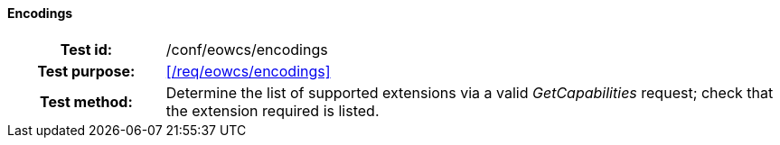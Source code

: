 ==== Encodings
[cols=">20h,<80d",width="100%"]
|===
|Test id: |/conf/eowcs/encodings
|Test purpose: |<</req/eowcs/encodings>>
|Test method:
a|
Determine the list of supported extensions via a valid _GetCapabilities_
request; check that the extension required is listed.
|===
